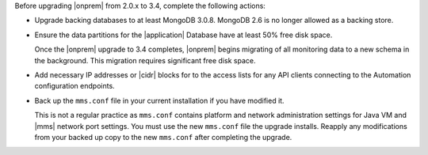 Before upgrading |onprem| from 2.0.x to 3.4, complete the following 
actions:

- Upgrade backing databases to at least MongoDB 3.0.8.
  MongoDB 2.6 is no longer allowed as a backing store.

- Ensure the data partitions for the |application| Database have at 
  least 50% free disk space.

  Once the |onprem| upgrade to 3.4 completes, |onprem| begins 
  migrating of all monitoring data to a new schema in the background. 
  This migration requires significant free disk space.

- Add necessary IP addresses or |cidr| blocks for to the access lists
  for any API clients connecting to the Automation configuration 
  endpoints.

- Back up the ``mms.conf`` file in your current installation if you 
  have modified it.

  This is not a regular practice as ``mms.conf`` contains platform and
  network administration settings for Java VM and |mms| network port
  settings. You must use the new ``mms.conf`` file the upgrade 
  installs. Reapply any modifications from your backed up copy to the 
  new ``mms.conf`` after completing  the upgrade.
